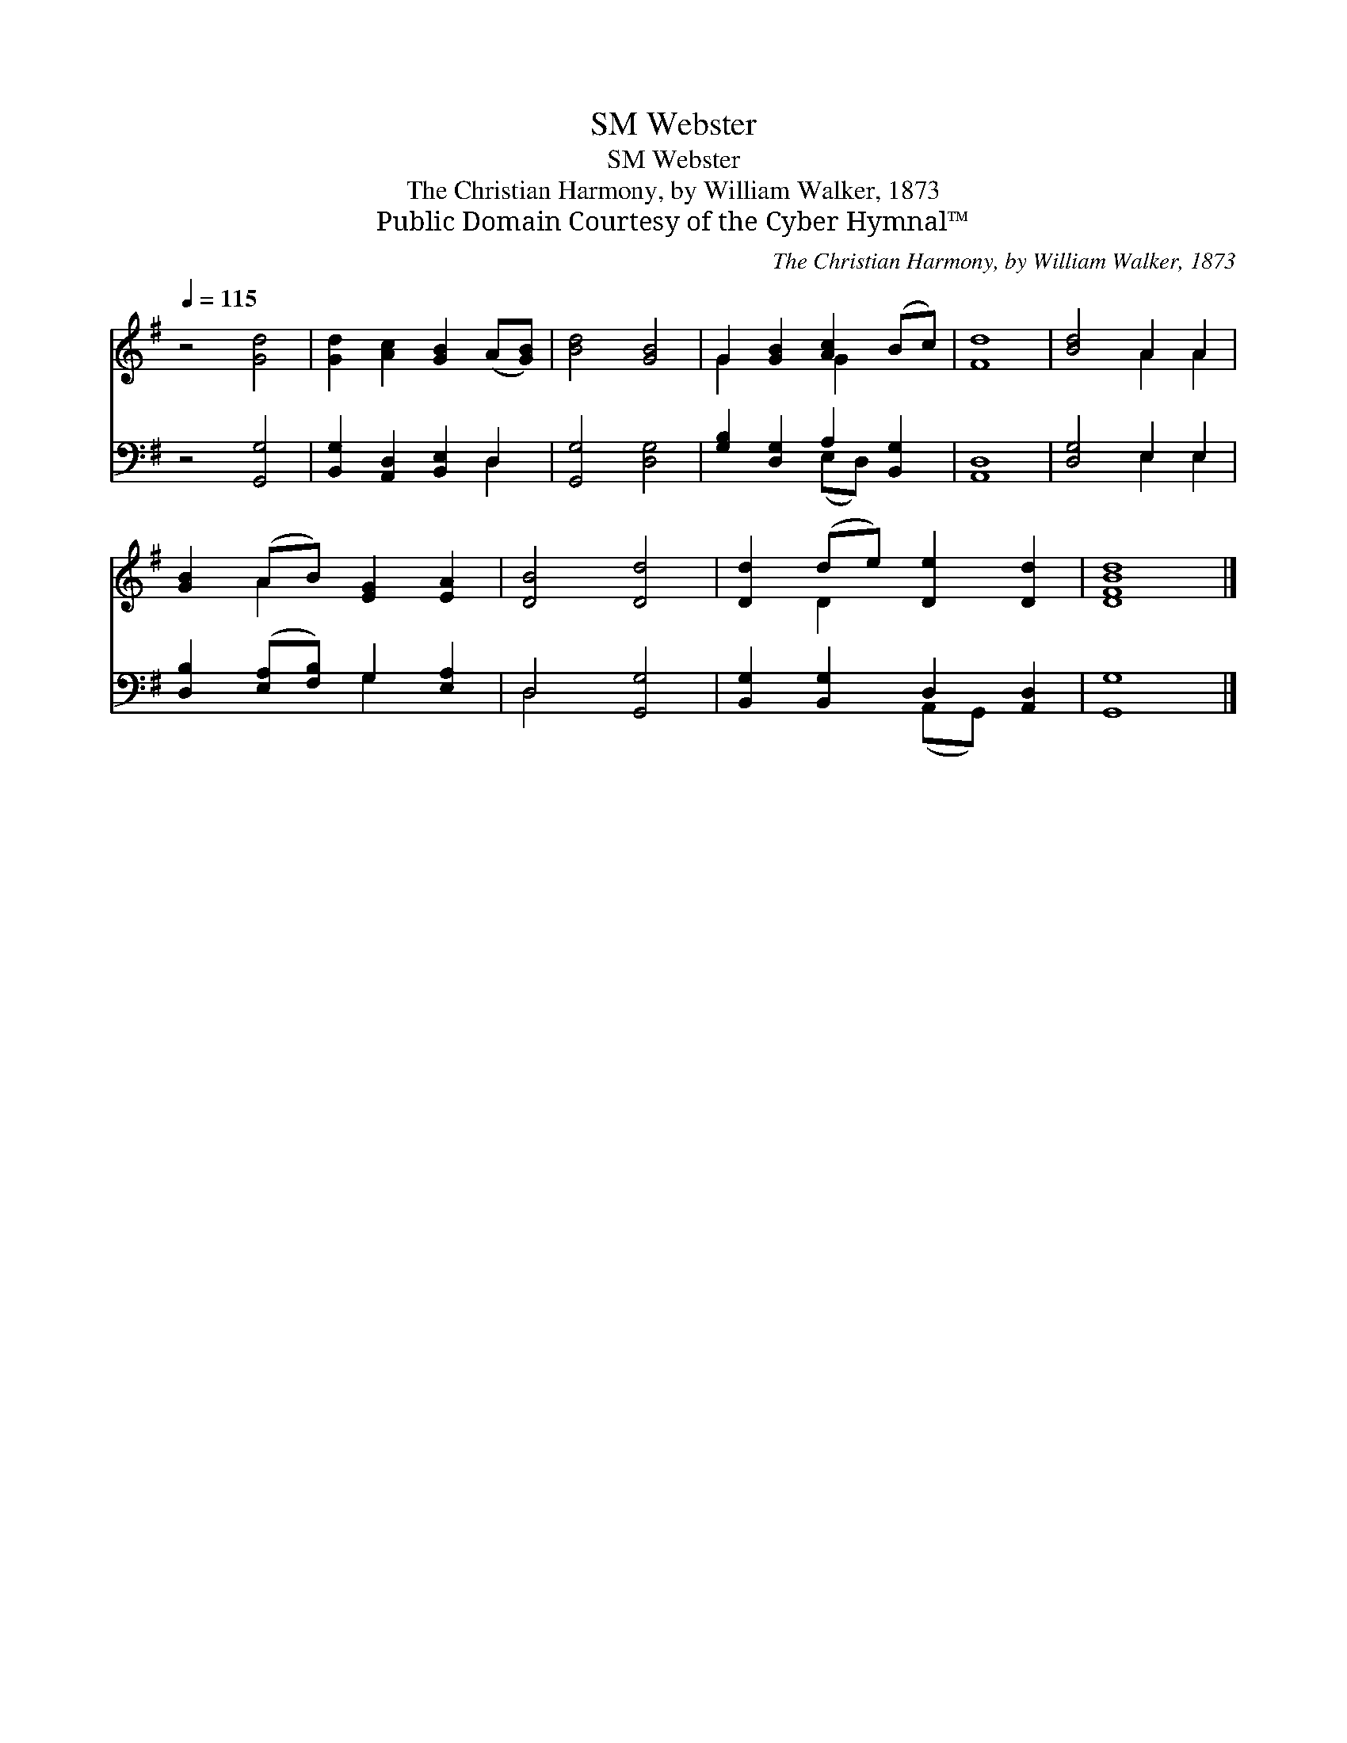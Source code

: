 X:1
T:Webster, SM
T:Webster, SM
T:The Christian Harmony, by William Walker, 1873
T:Public Domain Courtesy of the Cyber Hymnal™
C:The Christian Harmony, by William Walker, 1873
Z:Public Domain
Z:Courtesy of the Cyber Hymnal™
%%score ( 1 2 ) ( 3 4 )
L:1/8
Q:1/4=115
M:none
K:G
V:1 treble 
V:2 treble 
V:3 bass 
V:4 bass 
V:1
 z4 [Gd]4 | [Gd]2 [Ac]2 [GB]2 (A[GB]) | [Bd]4 [GB]4 | G2 [GB]2 [Ac]2 (Bc) | [Fd]8 | [Bd]4 A2 A2 | %6
 [GB]2 (AB) [EG]2 [EA]2 | [DB]4 [Dd]4 | [Dd]2 (de) [De]2 [Dd]2 | [DFBd]8 |] %10
V:2
 x8 | x8 | x8 | G2 x2 G2 x2 | x8 | x4 A2 A2 | x2 A2 x4 | x8 | x2 D2 x4 | x8 |] %10
V:3
 z4 [G,,G,]4 | [B,,G,]2 [A,,D,]2 [B,,E,]2 D,2 | [G,,G,]4 [D,G,]4 | [G,B,]2 [D,G,]2 A,2 [B,,G,]2 | %4
 [A,,D,]8 | [D,G,]4 E,2 E,2 | [D,B,]2 ([E,A,][F,B,]) G,2 [E,A,]2 | D,4 [G,,G,]4 | %8
 [B,,G,]2 [B,,G,]2 D,2 [A,,D,]2 | [G,,G,]8 |] %10
V:4
 x8 | x6 D,2 | x8 | x4 (E,D,) x2 | x8 | x4 E,2 E,2 | x4 G,2 x2 | D,4 x4 | x4 (A,,G,,) x2 | x8 |] %10

